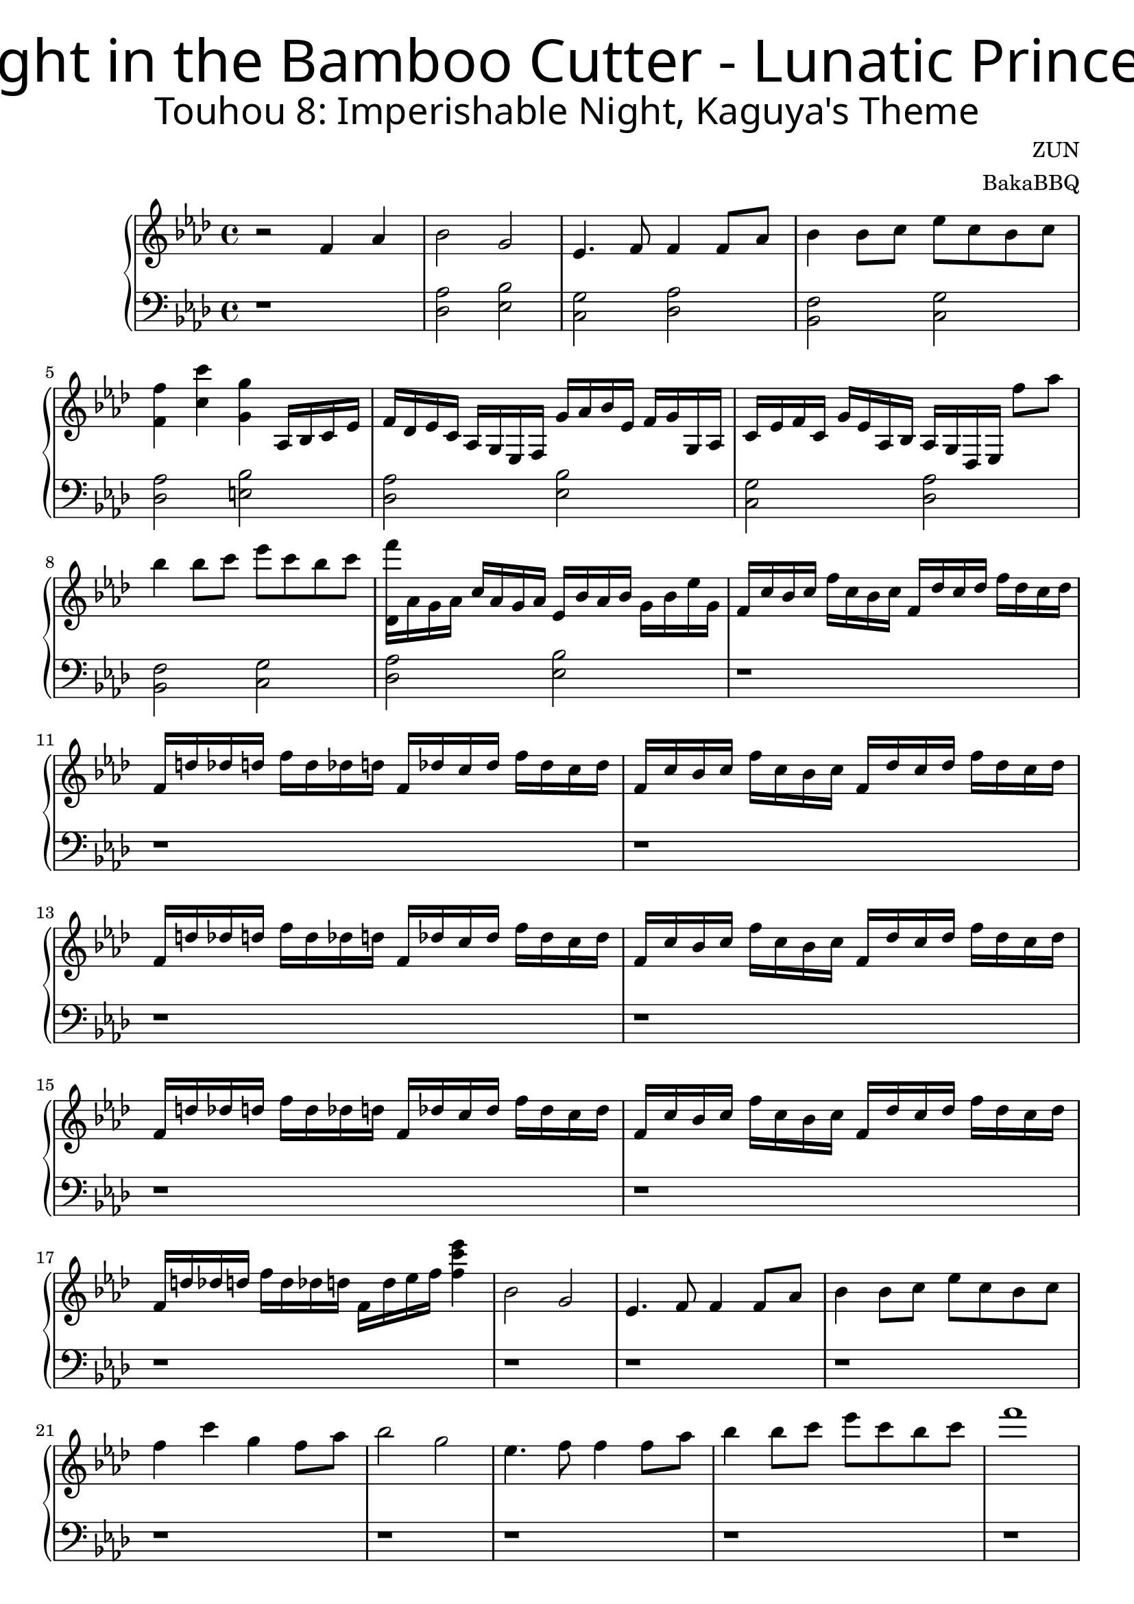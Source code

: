 \version "2.18.2"



\header {
	title = \markup {
		\override #'(font-name ."Adobe Arabic")
		\override #'(font-size . 9)
		\override #'(font-series . bold)
		"Flight in the Bamboo Cutter - Lunatic Princess"
	}
	subtitle = \markup {
		\override #'(font-name . "Adobe Arabic")
		\override #'(font-size . 5)
		
		"Touhou 8: Imperishable Night, Kaguya's Theme"
	}
	composer = "ZUN"
	arranger = "BakaBBQ"
}


upper = \relative c'{
	\clef treble
	\time 4/4
	\key f \minor
	r2 f4 aes4
	bes2 g2
	ees4. f8 f4 f8 aes8
	bes4 bes8 c8 ees8 c8 bes8 c8
	<f, f'>4 <c' c'>4 <g g'>4
	aes,16 bes16 c16 ees16
	f16 des ees c aes g ees f g' aes bes ees, f g g, aes
	c ees f c g' ees aes, bes aes g des ees f''8 aes8 
	%f aes, g ees
	bes4 bes8 c ees c bes c 
	<f des,,>16 aes,, g aes c aes g aes ees bes' aes bes g bes ees g,
	f c' bes c f c bes c f, des' c des f des c des
	f, d' des d f d des d f, des' c des f des c des
	f, c' bes c f c bes c f, des' c des f des c des
	f, d' des d f d des d f, des' c des f des c des
	f, c' bes c f c bes c f, des' c des f des c des
	f, d' des d f d des d f, des' c des f des c des
	f, c' bes c f c bes c f, des' c des f des c des
	f, d' des d f d des d f, d' ees f <f c' ees>4 
	
	bes,2 g
	ees4. f8 f4 f8 aes8
	bes4 bes8 c ees c bes c
	f4 c' g f8 aes8
	bes2 g
	ees4. f8 f4 f8 aes8
	bes4 bes8 c ees c bes c
	
	%TODO add the exciting voices
	f1
	
	%repeat
	bes,,2 g
	ees4. f8 f4 f8 aes8
	bes4 bes8 c ees c bes c
	f4 c' g f8 aes8
	bes2 g
	ees4. f8 f4 f8 aes8
	bes4 bes8 c ees c bes c
	%TODO add the other voice
	f1~
	f1~
	f2 r2 \bar "||"
	
	%new section
	\relative c''{
		f8 c ees bes c aes bes g
	}
	\relative c''{
		f8 c ees bes c aes bes g
	}
	
	\relative c''{
		f8 c ees bes c aes g' aes~
	}
	\relative c'''{
		aes c, g' bes, f' aes, ees' g,
	}
	
	%nearly repeats
	\relative c''{
		f8 c ees bes c aes bes g
	}
	\relative c''{
		f8 c ees bes c aes bes g
	}
	
	\relative c''{
		f8 c ees bes c aes g' aes~
	}
	\relative c'''{
		aes c, bes' g aes c, g' bes,
	}
	
	%repeat
	\relative c''{
		f8 c ees bes c aes bes g
	}
	\relative c''{
		f8 c ees bes c aes bes g
	}
	
	\relative c''{
		f8 c ees bes c aes g' aes~
	}
	\relative c'''{
		aes c, g' bes, f' aes, ees' g,
	}
	
	%section ends
	\relative c''{
		f8 c ees bes c aes bes g
	}
	\relative c''{
		f8 c ees bes c aes bes g
	}
	
	{
		\relative c'{
			f16 aes c8 f16 f c8 ees16 f8 f,16 f' ees f8
		}
		
		\relative c'{
			f16 aes c f ees f ees8 ees16 f r8 f16 ees f8
		}
	}
	
	{
		% TODO finish the rest in the bass clef
		\relative c'{
			\time 2/4
			r8 \times 2/3 {f,16 g aes} \times 2/3 {<f' c>16 g <aes c>}
			\relative c''{
				\times 2/3 {<f>16 c' <c f>}
			}
		}
	}
	
	\time 4/4
	{
		\relative c''{
			<bes f'>4 <bes f> <bes f'> <bes f>
			<bes f>8 <bes ees> <bes f'> <f' aes> <bes, f'> <bes ees> <bes f>4
		}
		
		\relative c''{<bes f'>4 <bes f> <bes f'> <bes f>8 <f' aes>}
		\relative c'''{<des, bes'>8 f <c aes'> ees16 f c ees f aes, c des f,8}
		
		\relative c''{
			<bes f'>4 <bes f> <bes f'> <bes f>
			<bes f>8 <bes ees> <bes f'> <f' aes> <bes, f'> <bes ees> <bes f>4
		}
		
		\relative c''{<bes f'>4 <bes f> <bes f'> <bes f>8 <f' aes>}
		%TODO add the remaining voices
		\relative c'''{<des, bes'>1}
		
		%TODO the more exciting version
		\relative c''{
			<bes f'>4 <bes f> <bes f'> <bes f>
			<bes f>8 <bes ees> <bes f'> <f' aes> <bes, f'> <bes ees> <bes f>4
		}
		
		\relative c''{<bes f'>4 <bes f> <bes f'> <bes f>8 <f' aes>}
		\relative c'''{<des, bes'>8 f <c aes'> ees16 f c ees f aes, c des f,8}
		
		\relative c''{
			<bes f'>4 <bes f> <bes f'> <bes f>
			<bes f>8 <bes ees> <bes f'> <f' aes> <bes, f'> <bes ees> <bes f>4
		}
		
		\relative c''{<bes f'>4 <bes f> <bes f'> <bes f>8 <f' aes>}
		%TODO add the remaining voices
		\relative c'''{<des, bes'>1}
	}
	
	\relative c'''{
		bes4 f bes f8 f
		c'8. des16~ des8 ees des c aes4
		
	}
	
	\relative c''{
		\key bes \minor
		des16 ges aes8 <bes des>16 ges bes8 aes,16 ees' aes ees' des ees bes c 
	}
	
	\relative c'{
		bes16 c des f bes c des f bes c des f des c bes f
	}
	
	\relative c''{
		\key f \minor
		bes'4 f bes f
		f8 c' des ees des c aes4
	}
	
	\relative c''{
		\key bes \minor
		des16 ges aes8 <bes des>16 ges bes8 aes,16 ees' aes ees' des ees bes c 
	}
	
	\relative c'{
		%TODO add the lasting C
		bes16 c des f bes c des f bes c des f des c bes f
	}
	
	{
		\key b \minor
		\relative c'''{
			b4 fis b fis8 fis
			cis'8. d16~ d8 e d cis a4
		}
		
		\relative c''{
			d16 g a8 <b d>16 g b8 a,16 e' a e' d e b cis
			b,, cis d fis b cis d fis b cis d fis d cis b fis
		}
		
		\relative c'''{
			b4 fis b fis
			fis8 cis' d e d cis a4
		}
		
		\relative c''{
			%TODO let the left hand handle the lasting D
			d16 g a8 <b d>16 g b8 a,16 e' a e' d e b cis
			b,, cis d fis b cis d fis b cis d fis d cis b fis
		}
		
		\relative c'''{
			b4 fis b4 fis8 fis8
			cis'8. d16~ d8 e d cis a4
			b4 fis b fis8 cis'
			d8 fis, cis' fis,16 b d, a' cis, d e fis a8
			b4 fis b fis
			fis8 cis' d e d cis a4
			b4 fis b fis8 a
			b1
		}
		
		
		%the ending
		\relative c''{
			\key ees \minor
			aes16 ees' des ees aes ees des ees 
			aes, e' ees f aes e ees e
			aes, f' e f aes f e f 
			aes, e' ees e aes e ees e 
			
			
		}
		
		\relative c''{
			aes16 ees' des ees aes ees des ees 
			aes, e' ees f aes e ees e
			aes, f' e f aes f e f 
			aes, e' ees e aes e ees e 
		}
		
		\relative c''{
			aes16 ees' des ees aes ees des ees 
			aes, e' ees f aes e ees e
			aes, f' e f aes f e f 
			aes, e' ees e aes e ees e 
		}
		
		\relative c''{
			aes16 ees' des ees aes ees des ees 
			aes, e' ees f aes e ees e
			aes, f' e f aes f e f 
			aes, f' ges aes <aes ees' ges>4
		}
	}
}

lower = \relative c {
	\clef bass
	\time 4/4
	\key f \minor
	r1
	<des aes'>2 <ees bes'>
	<c g'> <des aes'>
	<bes f'> <c g'>
	<des aes'> <e bes'>
	%nearly repeats again
	<des aes'>2 <ees bes'>
	<c g'> <des aes'>
	<bes f'> <c g'>
	<des aes'> <ees bes'>
	
	%WIP in this part
	r1
	r1
	r1
	r1
	r1
	r1
	r1
	r1
	
	%easy mode
	\relative c'{
		r1
		r1
		r1
		r1
		r1
		r1
		r1
		r1
		r1
		r1
		r1
		r1
		r1
		r1
		r1
		r1
		r1
		r2. f,16 aes c f,
	}
	
	
	
	{
		\relative c'{
			f,16 c' f8 f,16 f' ees f ees f r8 f16 f, f'8
		}
		\relative c'{
			ees,16 bes' ees8 ees,16 ees' ees8 des16 ees r8 ees16 ees, ees'8
		}
		\relative c'{
			des,16 aes' des8 c16 des des,8 c'16 des8 des16 des,16 des'16 des,8
		}
		\relative c'{
			des,16 des des' des, c' des des,8 c'16 des r8 des16 c des8
		}
		
		\relative c'{
			f,16 c' f8 f,16 f' ees f ees f r8 f16 f, f'8
		}
		\relative c'{
			ees,16 bes' ees8 ees,16 ees' ees8 des16 ees r8 ees16 des ees'8
		}
		\relative c'{
			d,16 g d'8 d,16 d' d,8 des'16 d r16 d,16 d' d, d'8
		}
		\relative c'{
			d,16 d d' d, g d' bes8 bes16 d16 r8 d16 bes16 d8
		}
		\relative c'{
			des,16 aes' des8 des,16 des' aes des c des r8 des16 des,16 des'8
		}
		
		\relative c'{
			ees,16 bes' ees8 ees,16 bes' ees8 des16 ees r8 ees16 des16 ees8
		}
		
		\relative c'{
			f,16 aes c8 f16 f c8 ees16 f f, r f' ees f8
		}
		
		\relative c'{
			f,16 aes c f ees f ees8 ees16 f r8 f16 ees f8
		}
		
		\relative c'{
			des,16 aes' des8 des,16 des' aes des c des r8 des16 des, des'8
		}
		
		\relative c'{
			ees,16 bes' ees8 ees,16 bes' ees8 des16 ees16 r8 ees16 des ees8
		}
		r1
		r1
		r2
	}
}

\score {
	\new PianoStaff<<
		\new Staff = "upper" \upper
		\new Staff = "lower" \lower
	>>
	\layout { }
	\midi { }
}